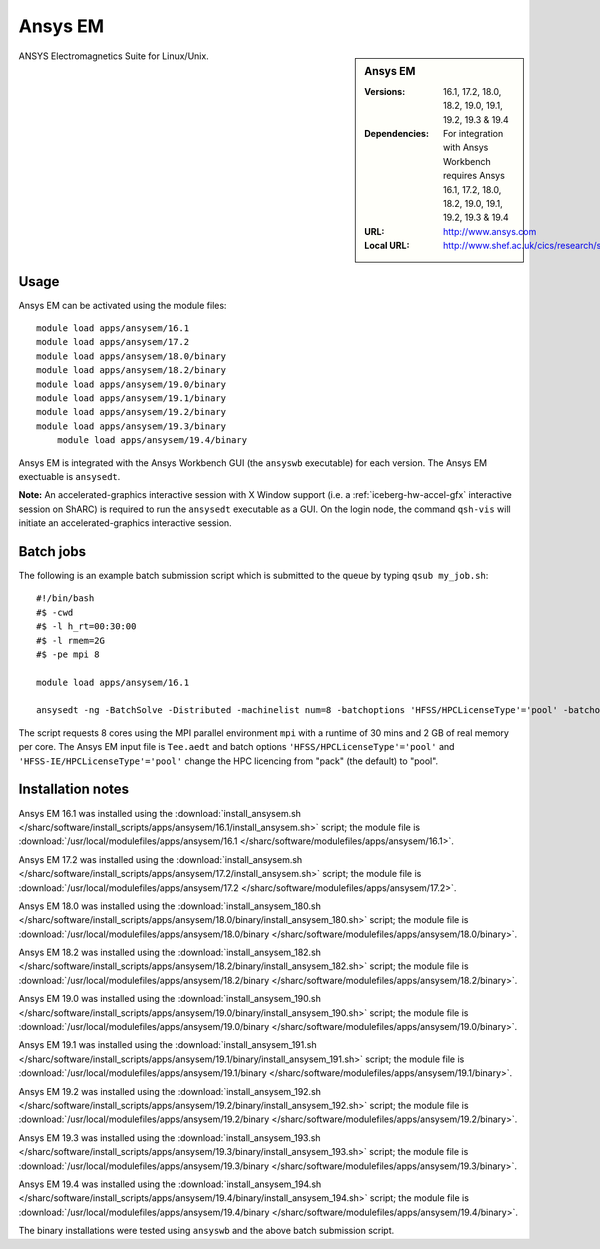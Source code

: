 Ansys EM
========

.. sidebar:: Ansys EM
   
   :Versions: 16.1, 17.2, 18.0, 18.2, 19.0, 19.1, 19.2, 19.3 & 19.4
   :Dependencies: For integration with Ansys Workbench requires Ansys 16.1, 17.2, 18.0, 18.2, 19.0, 19.1, 19.2, 19.3 & 19.4
   :URL: http://www.ansys.com 
   :Local URL: http://www.shef.ac.uk/cics/research/software/fluent


ANSYS Electromagnetics Suite for Linux/Unix.


Usage
-----

Ansys EM can be activated using the module files::

    module load apps/ansysem/16.1
    module load apps/ansysem/17.2
    module load apps/ansysem/18.0/binary
    module load apps/ansysem/18.2/binary
    module load apps/ansysem/19.0/binary
    module load apps/ansysem/19.1/binary
    module load apps/ansysem/19.2/binary
    module load apps/ansysem/19.3/binary
	module load apps/ansysem/19.4/binary


Ansys EM is integrated with the Ansys Workbench GUI (the ``ansyswb`` executable) for each version. The Ansys EM exectuable is ``ansysedt``.

**Note:** An accelerated-graphics interactive session with X Window support (i.e. a :ref:`iceberg-hw-accel-gfx` interactive session on ShARC) is required to run the ``ansysedt`` executable as a GUI. On the login node, the command ``qsh-vis`` will initiate an accelerated-graphics interactive session.


Batch jobs
----------

The following is an example batch submission script which is submitted to the queue by typing ``qsub my_job.sh``::

    #!/bin/bash
    #$ -cwd
    #$ -l h_rt=00:30:00
    #$ -l rmem=2G
    #$ -pe mpi 8

    module load apps/ansysem/16.1

    ansysedt -ng -BatchSolve -Distributed -machinelist num=8 -batchoptions 'HFSS/HPCLicenseType'='pool' -batchoptions 'HFSS-IE/HPCLicenseType'='pool' Tee.aedt
	
The script requests 8 cores using the MPI parallel environment ``mpi`` with a runtime of 30 mins and 2 GB of real memory per core. The Ansys EM input file is ``Tee.aedt`` and batch options ``'HFSS/HPCLicenseType'='pool'`` and ``'HFSS-IE/HPCLicenseType'='pool'`` change the HPC licencing from "pack" (the default) to "pool".	
	
Installation notes
------------------

Ansys EM 16.1 was installed using the
:download:`install_ansysem.sh </sharc/software/install_scripts/apps/ansysem/16.1/install_ansysem.sh>` script; the module
file is
:download:`/usr/local/modulefiles/apps/ansysem/16.1 </sharc/software/modulefiles/apps/ansysem/16.1>`.

Ansys EM 17.2 was installed using the
:download:`install_ansysem.sh </sharc/software/install_scripts/apps/ansysem/17.2/install_ansysem.sh>` script; the module
file is
:download:`/usr/local/modulefiles/apps/ansysem/17.2 </sharc/software/modulefiles/apps/ansysem/17.2>`.

Ansys EM 18.0 was installed using the
:download:`install_ansysem_180.sh </sharc/software/install_scripts/apps/ansysem/18.0/binary/install_ansysem_180.sh>` script; the module
file is
:download:`/usr/local/modulefiles/apps/ansysem/18.0/binary </sharc/software/modulefiles/apps/ansysem/18.0/binary>`.

Ansys EM 18.2 was installed using the
:download:`install_ansysem_182.sh </sharc/software/install_scripts/apps/ansysem/18.2/binary/install_ansysem_182.sh>` script; the module
file is
:download:`/usr/local/modulefiles/apps/ansysem/18.2/binary </sharc/software/modulefiles/apps/ansysem/18.2/binary>`.

Ansys EM 19.0 was installed using the
:download:`install_ansysem_190.sh </sharc/software/install_scripts/apps/ansysem/19.0/binary/install_ansysem_190.sh>` script; the module
file is
:download:`/usr/local/modulefiles/apps/ansysem/19.0/binary </sharc/software/modulefiles/apps/ansysem/19.0/binary>`.

Ansys EM 19.1 was installed using the
:download:`install_ansysem_191.sh </sharc/software/install_scripts/apps/ansysem/19.1/binary/install_ansysem_191.sh>` script; the module
file is
:download:`/usr/local/modulefiles/apps/ansysem/19.1/binary </sharc/software/modulefiles/apps/ansysem/19.1/binary>`.

Ansys EM 19.2 was installed using the
:download:`install_ansysem_192.sh </sharc/software/install_scripts/apps/ansysem/19.2/binary/install_ansysem_192.sh>` script; the module
file is
:download:`/usr/local/modulefiles/apps/ansysem/19.2/binary </sharc/software/modulefiles/apps/ansysem/19.2/binary>`.

Ansys EM 19.3 was installed using the
:download:`install_ansysem_193.sh </sharc/software/install_scripts/apps/ansysem/19.3/binary/install_ansysem_193.sh>` script; the module
file is
:download:`/usr/local/modulefiles/apps/ansysem/19.3/binary </sharc/software/modulefiles/apps/ansysem/19.3/binary>`.

Ansys EM 19.4 was installed using the
:download:`install_ansysem_194.sh </sharc/software/install_scripts/apps/ansysem/19.4/binary/install_ansysem_194.sh>` script; the module
file is
:download:`/usr/local/modulefiles/apps/ansysem/19.4/binary </sharc/software/modulefiles/apps/ansysem/19.4/binary>`.

The binary installations were tested using ``ansyswb`` and the above batch submission script.
